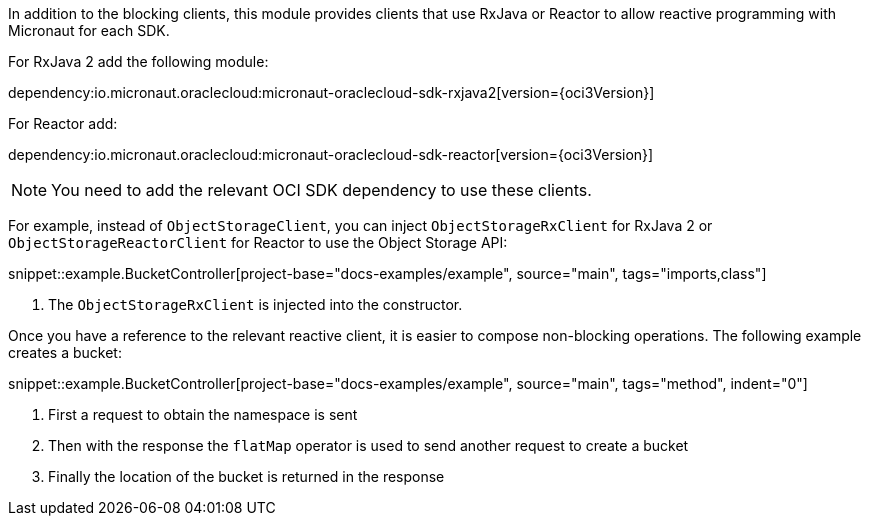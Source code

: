 In addition to the blocking clients, this module provides clients that use RxJava or Reactor to allow reactive programming with Micronaut for each SDK.

For RxJava 2 add the following module:

dependency:io.micronaut.oraclecloud:micronaut-oraclecloud-sdk-rxjava2[version={oci3Version}]

For Reactor add:

dependency:io.micronaut.oraclecloud:micronaut-oraclecloud-sdk-reactor[version={oci3Version}]


NOTE: You need to add the relevant OCI SDK dependency to use these clients.

For example, instead of `ObjectStorageClient`, you can inject `ObjectStorageRxClient` for RxJava 2 or `ObjectStorageReactorClient` for Reactor to use the Object Storage API:

snippet::example.BucketController[project-base="docs-examples/example", source="main", tags="imports,class"]

<1> The `ObjectStorageRxClient` is injected into the constructor.

Once you have a reference to the relevant reactive client, it is easier to compose non-blocking operations. The following example creates a bucket:

snippet::example.BucketController[project-base="docs-examples/example", source="main", tags="method", indent="0"]

<1> First a request to obtain the namespace is sent
<2> Then with the response the `flatMap` operator is used to send another request to create a bucket
<3> Finally the location of the bucket is returned in the response
